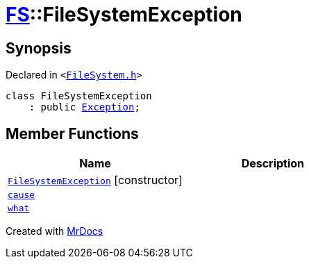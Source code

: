 [#FS-FileSystemException]
= xref:FS.adoc[FS]::FileSystemException
:relfileprefix: ../
:mrdocs:


== Synopsis

Declared in `&lt;https://github.com/PrismLauncher/PrismLauncher/blob/develop/launcher/FileSystem.h#L54[FileSystem&period;h]&gt;`

[source,cpp,subs="verbatim,replacements,macros,-callouts"]
----
class FileSystemException
    : public xref:Exception.adoc[Exception];
----

== Member Functions
[cols=2]
|===
| Name | Description 

| xref:FS/FileSystemException/2constructor.adoc[`FileSystemException`]         [.small]#[constructor]#
| 

| xref:Exception/cause.adoc[`cause`] 
| 

| xref:Exception/what.adoc[`what`] 
| 

|===





[.small]#Created with https://www.mrdocs.com[MrDocs]#
